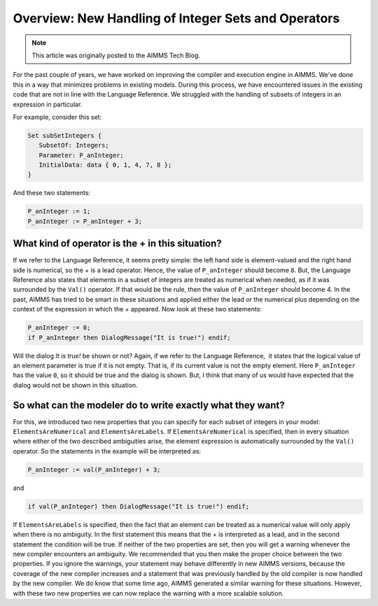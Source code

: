 ﻿Overview: New Handling of Integer Sets and Operators
====================================================

.. meta::
   :description: Discussion of how AIMMS handles of subsets of integers in an expression.
   :keywords: integer, set, subset, operator

.. note::

	This article was originally posted to the AIMMS Tech Blog.

.. image:: images/BlogPicture.jpg
   :align: right

For the past couple of years, we have worked on improving the compiler and execution engine in AIMMS. We've done this in a way that minimizes problems in existing models.  
During this process, we have encountered issues in the existing code that are not in line with the Language Reference. We struggled with the handling of subsets of integers in an expression in particular. 

For example, consider this set: 

.. code-block:: aimms

    Set subSetIntegers { 
       SubsetOf: Integers; 
       Parameter: P_anInteger; 
       InitialData: data { 0, 1, 4, 7, 8 }; 
    } 

And these two statements:

.. code-block:: aimms

    P_anInteger := 1; 
    P_anInteger := P_anInteger + 3; 

What kind of operator is the + in this situation?
-------------------------------------------------

If we refer to the Language Reference, it seems pretty simple: the left hand side is element-valued and the right hand side is numerical, so the + is a lead operator. Hence, the value of ``P_anInteger`` should become ``8``.
But, the Language Reference also states that elements in a subset of integers are treated as numerical when needed, as if it was surrounded by the ``Val()`` operator. If that would be the rule, then the value of ``P_anInteger`` should become 4.
In the past, AIMMS has tried to be smart in these situations and applied either the lead or the numerical plus depending on the context of the expression in which the + appeared.
Now look at these two statements:

.. code-block:: aimms

    P_anInteger := 0;
    if P_anInteger then DialogMessage("It is true!") endif;

Will the dialog *It is true!* be shown or not? Again, if we refer to the Language Reference,  it states that the logical value of an element parameter is true if it is not empty. That is, if its current value is not the empty element.  Here ``P_anInteger``  has the value ``0``, so it should be true and the dialog is shown. But, I think that many of us would have expected that the dialog would not be shown in this situation.
 
So what can the modeler do to write exactly what they want? 
------------------------------------------------------------

For this, we introduced two new properties that you can specify for each subset of integers in your model: ``ElementsAreNumerical`` and ``ElementsAreLabels``.
If ``ElementsAreNumerical`` is specified, then in every situation where either of the two described ambiguities arise, the element expression is automatically surrounded by the ``Val()`` operator. So the statements in the example will be interpreted as:

.. code-block:: aimms

    P_anInteger := val(P_anInteger) + 3;
    
and

.. code-block:: aimms

    if val(P_anInteger) then DialogMessage("It is true!") endif;

If ``ElementsAreLabels`` is specified, then the fact that an element can be treated as a numerical value will only apply when there is no ambiguity. In the first statement this means that the + is interpreted as a lead, and in the second statement the condition will be true.
If neither of the two properties are set, then you will get a warning whenever the new compiler encounters an ambiguity. We recommended that you then make the proper choice between the two properties. If you ignore the warnings, your statement may behave differently in new AIMMS versions, because the coverage of the new compiler increases and a statement that was previously handled by the old compiler is now handled by the new compiler.
We do know that some time ago, AIMMS generated a similar warning for these situations. However, with these two new properties we can now replace the warning with a more scalable solution.  

 



